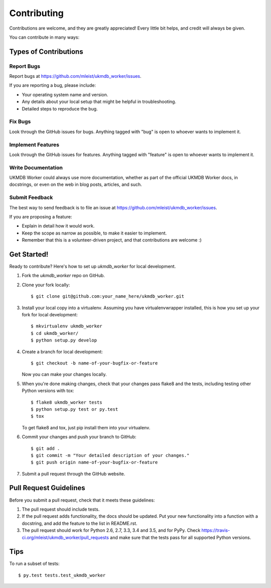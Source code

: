 .. highlight:: shell

============
Contributing
============

Contributions are welcome, and they are greatly appreciated! Every
little bit helps, and credit will always be given.

You can contribute in many ways:

Types of Contributions
----------------------

Report Bugs
~~~~~~~~~~~

Report bugs at https://github.com/mleist/ukmdb_worker/issues.

If you are reporting a bug, please include:

* Your operating system name and version.
* Any details about your local setup that might be helpful in troubleshooting.
* Detailed steps to reproduce the bug.

Fix Bugs
~~~~~~~~

Look through the GitHub issues for bugs. Anything tagged with "bug"
is open to whoever wants to implement it.

Implement Features
~~~~~~~~~~~~~~~~~~

Look through the GitHub issues for features. Anything tagged with "feature"
is open to whoever wants to implement it.

Write Documentation
~~~~~~~~~~~~~~~~~~~

UKMDB Worker could always use more documentation, whether as part of the
official UKMDB Worker docs, in docstrings, or even on the web in blog posts,
articles, and such.

Submit Feedback
~~~~~~~~~~~~~~~

The best way to send feedback is to file an issue at https://github.com/mleist/ukmdb_worker/issues.

If you are proposing a feature:

* Explain in detail how it would work.
* Keep the scope as narrow as possible, to make it easier to implement.
* Remember that this is a volunteer-driven project, and that contributions
  are welcome :)

Get Started!
------------

Ready to contribute? Here's how to set up `ukmdb_worker` for local development.

1. Fork the `ukmdb_worker` repo on GitHub.
2. Clone your fork locally::

    $ git clone git@github.com:your_name_here/ukmdb_worker.git

3. Install your local copy into a virtualenv. Assuming you have virtualenvwrapper installed, this is how you set up your fork for local development::

    $ mkvirtualenv ukmdb_worker
    $ cd ukmdb_worker/
    $ python setup.py develop

4. Create a branch for local development::

    $ git checkout -b name-of-your-bugfix-or-feature

   Now you can make your changes locally.

5. When you're done making changes, check that your changes pass flake8 and the tests, including testing other Python versions with tox::

    $ flake8 ukmdb_worker tests
    $ python setup.py test or py.test
    $ tox

   To get flake8 and tox, just pip install them into your virtualenv.

6. Commit your changes and push your branch to GitHub::

    $ git add .
    $ git commit -m "Your detailed description of your changes."
    $ git push origin name-of-your-bugfix-or-feature

7. Submit a pull request through the GitHub website.

Pull Request Guidelines
-----------------------

Before you submit a pull request, check that it meets these guidelines:

1. The pull request should include tests.
2. If the pull request adds functionality, the docs should be updated. Put
   your new functionality into a function with a docstring, and add the
   feature to the list in README.rst.
3. The pull request should work for Python 2.6, 2.7, 3.3, 3.4 and 3.5, and for PyPy. Check
   https://travis-ci.org/mleist/ukmdb_worker/pull_requests
   and make sure that the tests pass for all supported Python versions.

Tips
----

To run a subset of tests::

$ py.test tests.test_ukmdb_worker

